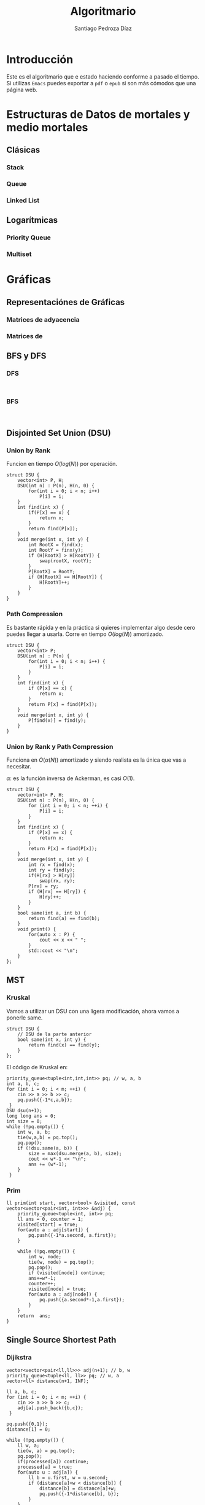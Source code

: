 #+title: Algoritmario
#+author: Santiago Pedroza Díaz
#+startup: indent latexpreview

* Introducción

  Este es el algoritmario que e estado haciendo conforme a pasado el tiempo.
  Si utilizas =Emacs= puedes exportar a =pdf= o =epub= si son más cómodos que una página
  web.

* Estructuras de Datos de mortales y medio mortales
 
** Clásicas

*** Stack

*** Queue

*** Linked List
    
** Logarítmicas

*** Priority Queue

*** Multiset

* Gráficas
** Representaciónes de Gráficas
*** Matrices de adyacencia

*** Matrices de 

** BFS y DFS
*** DFS
    #+begin_src C++

    #+end_src

*** BFS

    #+begin_src C++

    #+end_src
** Disjointed Set Union (DSU)
*** Union by Rank

    Funcion en tiempo $O(log(N))$ por operación.

    #+begin_src C++
    struct DSU {
	    vector<int> P, H;
	    DSU(int n) : P(n), H(n, 0) {
		    for(int i = 0; i < n; i++)
			    P[i] = i;
	    }
	    int find(int x) {
		    if(P[x] == x) {
			    return x;
		    }
		    return find(P[x]);
	    }
	    void merge(int x, int y) {
		    int RootX = find(x);
		    int RootY = finx(y);
		    if (H[RootX] > H[RootY]) {
			    swap(rootX, rootY);
		    }
		    P[RootX] = RootY;
		    if (H[RootX] == H[RootY]) {
			    H[RootY]++;
		    }
	    }
    }
    #+end_src
*** Path Compression

    Es bastante rápida y en la práctica si quieres implementar algo desde
    cero puedes llegar a usarla. Corre en tiempo $O(log(N))$ amortizado.

    #+begin_src C++
    struct DSU {
	    vector<int> P;
	    DSU(int n) : P(n) {
		    for(int i = 0; i < n; i++) {
			    P[i] = i;
		    }
	    }
	    int find(int x) {
		    if (P[x] == x) {
			    return x;
		    }
		    return P[x] = find(P[x]);
	    }
	    void merge(int x, int y) {
		    P[find(x)] = find(y);
	    }
    }
    #+end_src
*** Union by Rank y Path Compression

    Funciona en $O(\alpha(N))$ amortizado y siendo realista es la única que vas a necesitar.

    $\alpha$: es la función inversa de Ackerman, es casi $O(1)$.

    #+begin_src C++
    struct DSU {
	    vector<int> P, H;
	    DSU(int n) : P(n), H(n, 0) {
		    for (int i = 0; i < n; ++i) {
			    P[i] = i;
		    }
	    }
	    int find(int x) {
		    if (P[x] == x) {
			    return x;
		    }
		    return P[x] = find(P[x]);
	    }
	    void merge(int x, int y) {
		    int rx = find(x);
		    int ry = find(y);
		    if(H[rx] > H[ry])
			    swap(rx, ry);
		    P[rx] = ry;
		    if (H[rx] == H[ry]) {
			    H[ry]++;
		    }
	    }
	    bool same(int a, int b) {
		    return find(a) == find(b);
	    }
	    void print() {
		    for(auto x : P) {
			    cout << x << " ";
		    }
		    std::cout << "\n";
	    }
    };
    #+end_src

** MST
*** Kruskal

    Vamos a utilizar un DSU con una ligera modificación,
    ahora vamos a ponerle same.

    #+begin_src C++
    struct DSU {
	    // DSU de la parte anterior
	    bool same(int x, int y) {
		    return find(x) == find(y);
	    }
    };
    #+end_src

    El código de Kruskal en:
    #+begin_src C++
    priority_queue<tuple<int,int,int>> pq; // w, a, b
    int a, b, c;
    for (int i = 0; i < m; ++i) {
	    cin >> a >> b >> c;
	    pq.push({-1*c,a,b});
     }
    DSU dsu(n+1);
    long long ans = 0;
    int size = 0;
    while (!pq.empty()) {
	    int w, a, b;
	    tie(w,a,b) = pq.top();
	    pq.pop();
	    if (!dsu.same(a, b)) {
		    size = max(dsu.merge(a, b), size);
		    cout << w*-1 << "\n";
		    ans += (w*-1);
	    }
     }
    #+end_src
    
*** Prim

    #+begin_src C++
    ll prim(int start, vector<bool> &visited, const vector<vector<pair<int, int>>> &adj) {
	    priority_queue<tuple<int, int>> pq;
	    ll ans = 0, counter = 1;
	    visited[start] = true;
	    for(auto a : adj[start]) {
		    pq.push({-1*a.second, a.first});
	    }
		
	    while (!pq.empty()) {
		    int w, node;
		    tie(w, node) = pq.top();
		    pq.pop();
		    if (visited[node]) continue;
		    ans+=w*-1;
		    counter++;
		    visited[node] = true;
		    for(auto a : adj[node]) {
			    pq.push({a.second*-1,a.first});
		    }
	    }
	    return  ans;
    }
    #+end_src
** Single Source Shortest Path
*** Dijikstra
    #+begin_src C++
    vector<vector<pair<ll,ll>>> adj(n+1); // b, w
    priority_queue<tuple<ll, ll>> pq; // w, a
    vector<ll> distance(n+1, INF);
	
    ll a, b, c;
    for (int i = 0; i < m; ++i) {
	    cin >> a >> b >> c;
	    adj[a].push_back({b,c});
     }
	
    pq.push({0,1});
    distance[1] = 0;

    while (!pq.empty()) {
	    ll w, a;
	    tie(w, a) = pq.top();
	    pq.pop();
	    if(processed[a]) continue;
	    processed[a] = true; 
	    for(auto u : adj[a]) {
		    ll b = u.first, w = u.second;
		    if (distance[a]+w < distance[b]) {
			    distance[b] = distance[a]+w;
			    pq.push({-1*distance[b], b});
		    }
	    }
     }
    #+end_src
*** Bellman Ford

    #+begin_src C++

    #+end_src

*** Floyd Warshall $O(n^3)$

    Sirve para cuando te preguntan varias veces la misma pregunta
    de encontrar el camino más corto.

    Usas una matriz de adyacencias.
    
     #+begin_src C++
     // Inicializar matriz de adyacencias
     for(int i = 0; i < n; i++) {
             for(int j = 0; j < n; j++) {
                     if(i == j) mat[i][j] = 0;
                     else mat[i][j] = INF;
             }
      }

     // procesar la matriz de adyacencias y cambiar los valores
     // de los caminos conocidos

     // Floyd Warshall
     for(int i = 0; i < n; i++) {
             for(int j = 0; j < n; j++) {
                     for(int k = 0; k < n; k++) {
                             mat[j][k]=min(mat[j][k], mat[j][i]+mat[i][k]);
                     }
             }
      }
#+end_src

* Árboles

*** Árboles Binarios

#+begin_src C++
struct node {
	int val;
	node *right, *left;
	node(int v) : val(v), right(nullptr), left(nullptr){}
	node() : val(0), right(nullptr), left(nullptr){}
};
#+end_src

**** Recorrer un árbol binario

Los códigos de inorden, orden y postorden tienen la misma idea de trasfondo.
La única diferencia es el momento en donde visitas el valor actual en el que
estás o lo dejas en el stack recursivo.

El recorrido por niveles es el único que cambia ya que en este caso tenemos
que hacer una exploración con una queue.

***** Inorden

#+begin_src C++
void inorden(node *root) {
	if(root == nullptr) return;
	cout << root->val << " ";
	inorden(root->left);
	inorden(root->right);
}
#+end_src

***** Orden

#+begin_src C++
void orden(node *root) {
	if(root == nullptr) return;
	orden(root->left);
	cout << root->val << " ";
	orden(root->right);
}
#+end_src

***** Postorden

#+begin_src C++
void postorden(node *root) {
	if(root == nullptr) return;
	postorden(root->left);
	postorden(root->right);
	cout << root->val << " ";
}
#+end_src

***** Orden por Nivel

Una BFS.
#+begin_src C++
queue<tuple<TreeNode*, int>> q;
vector<vector<int>> ans;
q.push({root, 0});
while(!q.empty()) {
	TreeNode* node;
	int CurrentDepth;
	tie(node, CurrentDepth) = q.front();
	q.pop();
	if(node == nullptr) continue;
	if(ans.size() <= CurrentDepth)
                ans.resize(CurrentDepth+1);
	ans[CurrentDepth].push_back(node->val);
	q.push({node->left, CurrentDepth+1});
	q.push({node->right, CurrentDepth+1});
 }
#+end_src
*** Árboles Binarios de Búsqueda

#+begin_src C++
class Node {
public:
	int val;
	Node *right, *left;

	Node(int v) : val(v), right(nullptr), left(nullptr){}
	Node() : val(0), right(nullptr), left(nullptr){}
};

Node* add(Node *root, int val) {
	if(root == nullptr) {
		return new Node(val);
	}
	if(root->val<val) {
		root->right = add(root->right, val);
	} else {
		root->left = add(root->left, val);
	}
	return root;
}
bool find(Node *root, int val) {
  if (root == nullptr) {
		return false;
  }
  if (root->val == val) {
		return true;
  }
	if(val > root->val) {
		return find(root->right, val);
	}

	return find(root->left,val);
}
#+end_src
*** Árbol N-ario
#+begin_src C++
struct node {
	int val;
	vector<node*> children;
};
#+end_src

* Matemáticas

** Criba de Erastostenes

** Exponenciación Binaria

** Propiedades de los módulos

** Supuesto Big Int en C++ sin que sea Big Int (o como usar strings)

